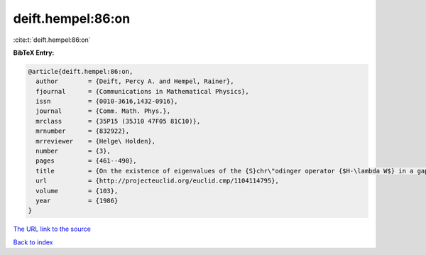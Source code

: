deift.hempel:86:on
==================

:cite:t:`deift.hempel:86:on`

**BibTeX Entry:**

.. code-block:: bibtex

   @article{deift.hempel:86:on,
     author        = {Deift, Percy A. and Hempel, Rainer},
     fjournal      = {Communications in Mathematical Physics},
     issn          = {0010-3616,1432-0916},
     journal       = {Comm. Math. Phys.},
     mrclass       = {35P15 (35J10 47F05 81C10)},
     mrnumber      = {832922},
     mrreviewer    = {Helge\ Holden},
     number        = {3},
     pages         = {461--490},
     title         = {On the existence of eigenvalues of the {S}chr\"odinger operator {$H-\lambda W$} in a gap of {$\sigma(H)$}},
     url           = {http://projecteuclid.org/euclid.cmp/1104114795},
     volume        = {103},
     year          = {1986}
   }

`The URL link to the source <http://projecteuclid.org/euclid.cmp/1104114795>`__


`Back to index <../By-Cite-Keys.html>`__
